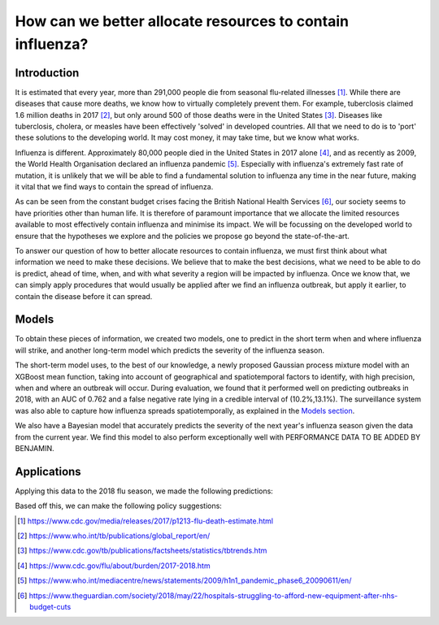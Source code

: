 =================
How can we better allocate resources to contain influenza?
=================

Introduction
==============

It is estimated that every year, more than 291,000 people die from seasonal flu-related illnesses [#fludeaths]_. While there are diseases that cause more deaths, we know how to virtually completely prevent them. For example, tuberclosis claimed 1.6 million deaths in 2017 [#tbdeaths]_, but only around 500 of those deaths were in the United States [#ustbdeaths]_. Diseases like tuberclosis, cholera, or measles have been effectively 'solved' in developed countries. All that we need to do is to 'port' these solutions to the developing world. It may cost money, it may take time, but we know what works.

Influenza is different. Approximately 80,000 people died in the United States in 2017 alone [#usfludeaths]_, and as recently as 2009, the World Health Organisation declared an influenza pandemic [#2009pandemic]_. Especially with  influenza's extremely fast rate of mutation, it is unlikely that we will be able to find a fundamental solution to influenza any time in the near future, making it vital that we find ways to contain the spread of influenza.

As can be seen from the constant budget crises facing the British National Health Services [#nhsbudget]_, our society seems to have priorities other than human life. It is therefore of paramount importance that we allocate the limited resources available to most effectively contain influenza and minimise its impact. We will be focussing on the developed world to ensure that the hypotheses we explore and the policies we propose go beyond the state-of-the-art.

To answer our question of how to better allocate resources to contain influenza, we must first think about what information we need to make these decisions. We believe that to make the best decisions, what we need to be able to do is predict, ahead of time, when, and with what severity a region will be impacted by influenza. Once we know that, we can simply apply procedures that would usually be applied after we find an influenza outbreak, but apply it earlier, to contain the disease before it can spread.

Models
===============

To obtain these pieces of information, we created two models, one to predict in the short term when and where influenza will strike, and another long-term model which predicts the severity of the influenza season.

The short-term model uses, to the best of our knowledge, a newly proposed Gaussian process mixture model with an XGBoost mean function, taking into account of geographical and spatiotemporal factors to identify, with high precision, when and where an outbreak will occur. During evaluation, we found that it performed well on predicting outbreaks in 2018, with an AUC of 0.762 and a false negative rate lying in a credible interval of (10.2%,13.1%). The surveillance system was also able to capture how influenza spreads spatiotemporally, as explained in the `Models section <models.html.html>`_.

We also have a Bayesian model that accurately predicts the severity of the next year's influenza season given the data from the current year. We find this model to also perform exceptionally well with PERFORMANCE DATA TO BE ADDED BY BENJAMIN.

Applications
==============

Applying this data to the 2018 flu season, we made the following predictions:

Based off this, we can make the following policy suggestions:



.. [#fludeaths] https://www.cdc.gov/media/releases/2017/p1213-flu-death-estimate.html
.. [#tbdeaths] https://www.who.int/tb/publications/global_report/en/
.. [#ustbdeaths] https://www.cdc.gov/tb/publications/factsheets/statistics/tbtrends.htm
.. [#usfludeaths] https://www.cdc.gov/flu/about/burden/2017-2018.htm
.. [#2009pandemic] https://www.who.int/mediacentre/news/statements/2009/h1n1_pandemic_phase6_20090611/en/
.. [#nhsbudget] https://www.theguardian.com/society/2018/may/22/hospitals-struggling-to-afford-new-equipment-after-nhs-budget-cuts

